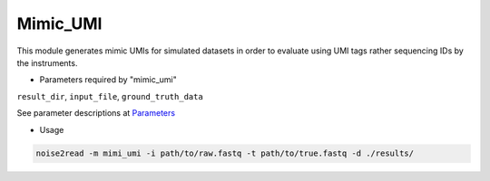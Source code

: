 Mimic_UMI
---------

This module generates mimic UMIs for simulated datasets in order to evaluate using UMI tags rather sequencing IDs by the instruments.

* Parameters required by "mimic_umi"

``result_dir``, ``input_file``, ``ground_truth_data``

See parameter descriptions at `Parameters <https://noise2read.readthedocs.io/en/latest/Usage/Parameters.html>`_

* Usage

.. code-block:: console

    noise2read -m mimi_umi -i path/to/raw.fastq -t path/to/true.fastq -d ./results/ 